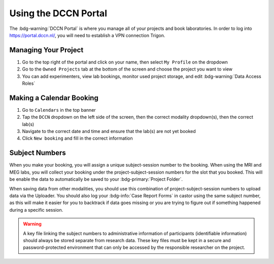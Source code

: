 Using the DCCN Portal
**********

The :bdg-warning:`DCCN Portal` is where you manage all of your projects and book laboratories. 
In order to log into https://portal.dccn.nl/, you will need to establish a VPN connection Trigon. 

Managing Your Project
=========

1. Go to the top right of the portal and click on your name, then select ``My Profile`` on the dropdown
2. Go to the ``Owned Projects`` tab at the bottom of the screen and choose the project you want to view
3. You can add experimenters, view lab bookings, monitor used project storage, and edit :bdg-warning:`Data Access Roles`

Making a Calendar Booking
========

1. Go to ``Calendars`` in the top banner
2. Tap the ``DCCN`` dropdown on the left side of the screen, then the correct modality dropdown(s), then the correct lab(s)
3. Navigate to the correct date and time and ensure that the lab(s) are not yet booked
4. Click ``New booking`` and fill in the correct information

Subject Numbers
=========

When you make your booking, you will assign a unique subject-session number to the booking. 
When using the MRI and MEG labs, you will collect your booking under the project-subject-session numbers for the slot that you booked. 
This will be enable the data to automatically be saved to your :bdg-primary:`Project Folder`. 

When saving data from other modalities, you should use this combination of project-subject-session numbers to upload data via the Uploader. 
You should also log your :bdg-info:`Case Report Forms` in castor using the same subject number, as this will make it easier for you to backtrack if data goes missing or you are trying to figure out if something happened during a specific session.

.. Warning::

    A key file linking the subject numbers to administrative information of participants (identifiable information) should always be stored separate from research data.
    These key files must be kept in a secure and password-protected environment that can only be accessed by the responsible researcher on the project.
